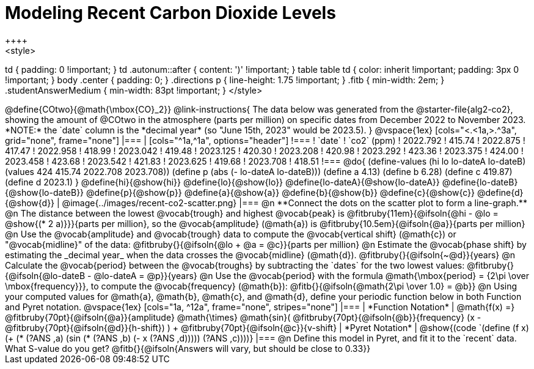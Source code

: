 = Modeling Recent Carbon Dioxide Levels
++++
<style>
td { padding: 0 !important; }
td .autonum::after { content: ')' !important; }
table table td { color: inherit !important; padding: 3px 0 !important; }
body .center { padding: 0; }
.directions p { line-height: 1.75 !important; }
.fitb { min-width: 2em; }
.studentAnswerMedium { min-width: 83pt !important; }
</style>
++++

@define{COtwo}{@math{\mbox{CO}_2}}

@link-instructions{
The data below was generated from the @starter-file{alg2-co2}, showing the amount of @COtwo in the atmosphere (parts per million) on specific dates from December 2022 to November 2023. *NOTE:* the `date` column is the *decimal year* (so "June 15th, 2023" would be 2023.5).
}

@vspace{1ex}

[cols="<.<1a,>.^3a", grid="none", frame="none"]
|===
|
[cols="^1a,^1a", options="header"]
!===
! `date`  	! `co2` (ppm)
! 2022.792	! 415.74
! 2022.875	! 417.47
! 2022.958	! 418.99
! 2023.042	! 419.48
! 2023.125	! 420.30
! 2023.208	! 420.98
! 2023.292	! 423.36
! 2023.375	! 424.00
! 2023.458	! 423.68
! 2023.542	! 421.83
! 2023.625	! 419.68
! 2023.708	! 418.51
!===

@do{
(define-values (hi lo lo-dateA lo-dateB) (values 424 415.74 2022.708 2023.708))
(define p (abs (- lo-dateA lo-dateB)))
(define a 4.13)
(define b 6.28)
(define c 419.87)
(define d 2023.1)
}

@define{hi}{@show{hi}}
@define{lo}{@show{lo}}
@define{lo-dateA}{@show{lo-dateA}}
@define{lo-dateB}{@show{lo-dateB}}
@define{p}{@show{p}}
@define{a}{@show{a}}
@define{b}{@show{b}}
@define{c}{@show{c}}
@define{d}{@show{d}}

|
@image{../images/recent-co2-scatter.png}
|===

@n **Connect the dots on the scatter plot to form a line-graph.**

@n The distance between the lowest @vocab{trough} and highest @vocab{peak} is @fitbruby{11em}{@ifsoln{@hi - @lo = @show{(* 2 a)}}}{parts per million}, so the @vocab{amplitude} (@math{a}) is @fitbruby{10.5em}{@ifsoln{@a}}{parts per million}

@n Use the @vocab{amplitude} and @vocab{trough} data to compute the @vocab{vertical shift} (@math{c}) or "@vocab{midline}" of the data: @fitbruby{}{@ifsoln{@lo + @a = @c}}{parts per million}

@n Estimate the @vocab{phase shift} by estimating the _decimal year_ when the data crosses the @vocab{midline} (@math{d}). @fitbruby{}{@ifsoln{~@d}}{years}

@n Calculate the @vocab{period} between the @vocab{troughs} by subtracting the `dates` for the two lowest values: @fitbruby{}{@ifsoln{@lo-dateB - @lo-dateA = @p}}{years}

@n Use the @vocab{period} with the formula @math{\mbox{period} = {2\pi \over \mbox{frequency}}}, to compute the @vocab{frequency} (@math{b}): @fitb{}{@ifsoln{@math{2\pi \over 1.0} = @b}}

@n Using your computed values for @math{a}, @math{b}, @math{c}, and @math{d}, define your periodic function below in both Function and Pyret notation.

@vspace{1ex}

[cols="1a, ^12a", frame="none", stripes="none"]
|===
| *Function Notation*
|

@math{f(x) =} @fitbruby{70pt}{@ifsoln{@a}}{amplitude} @math{\times}
@math{sin}(
 @fitbruby{70pt}{@ifsoln{@b}}{frequency} (x - @fitbruby{70pt}{@ifsoln{@d}}{h-shift})
) + @fitbruby{70pt}{@ifsoln{@c}}{v-shift}

| *Pyret Notation*
|
@show{(code `(define (f x) (+ (* (?ANS ,a) (sin (* (?ANS ,b) (- x (?ANS ,d))))) (?ANS ,c))))}
|===


@n Define this model in Pyret, and fit it to the `recent` data. What S-value do you get? @fitb{}{@ifsoln{Answers will vary, but should be close to 0.33}}
